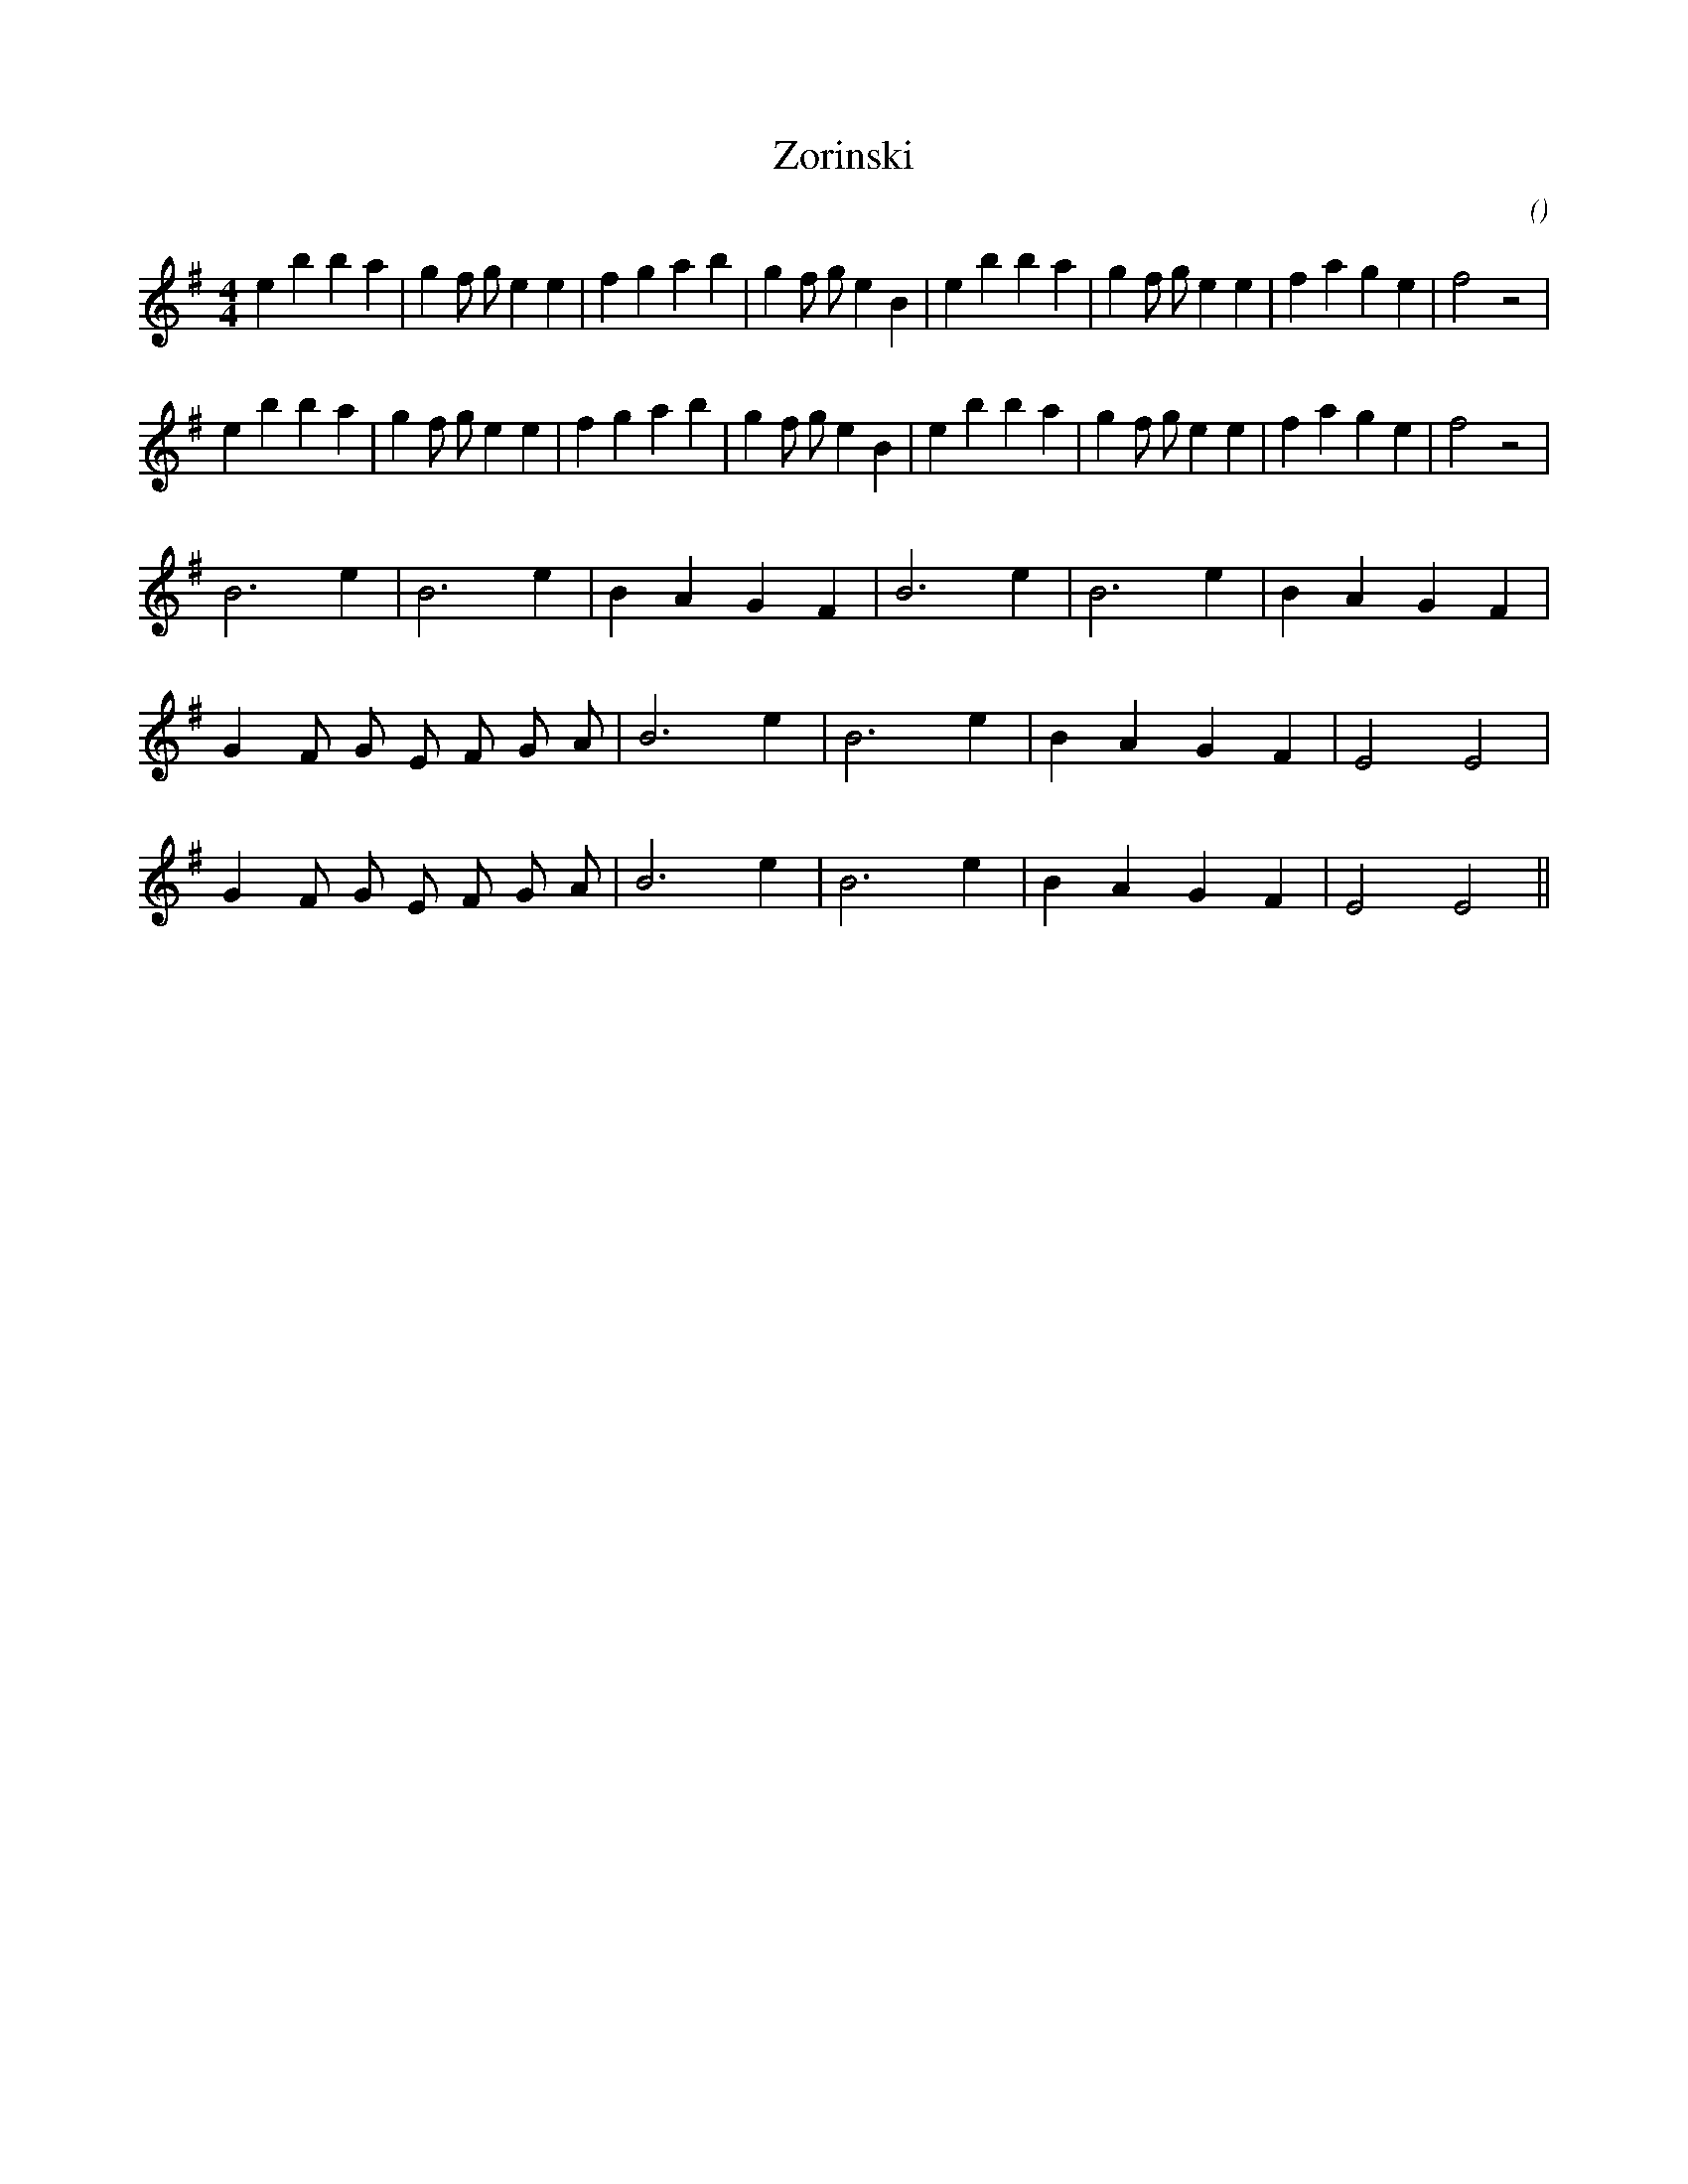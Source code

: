 X:1
T: Zorinski
N:
C:
S:
A:
O:
R:
M:4/4
K:Em
I:speed 200
%W: A1
% voice 1 (1 lines, 33 notes)
K:Em
M:4/4
L:1/16
e4 b4 b4 a4 |g4 f2 g2 e4 e4 |f4 g4 a4 b4 |g4 f2 g2 e4 B4 |e4 b4 b4 a4 |g4 f2 g2 e4 e4 |f4 a4 g4 e4 |f8 z8 |
%W: A2
% voice 1 (1 lines, 33 notes)
e4 b4 b4 a4 |g4 f2 g2 e4 e4 |f4 g4 a4 b4 |g4 f2 g2 e4 B4 |e4 b4 b4 a4 |g4 f2 g2 e4 e4 |f4 a4 g4 e4 |f8 z8 |
%W: B1                                                      B2
% voice 1 (1 lines, 16 notes)
B12 e4 |B12 e4 |B4 A4 G4 F4 |B12 e4 |B12 e4 |B4 A4 G4 F4 |
%W: C1
% voice 1 (1 lines, 17 notes)
G4 F2 G2 E2 F2 G2 A2 |B12 e4 |B12 e4 |B4 A4 G4 F4 |E8 E8 |
%W: C2
% voice 1 (1 lines, 17 notes)
G4 F2 G2 E2 F2 G2 A2 |B12 e4 |B12 e4 |B4 A4 G4 F4 |E8 E8 ||
